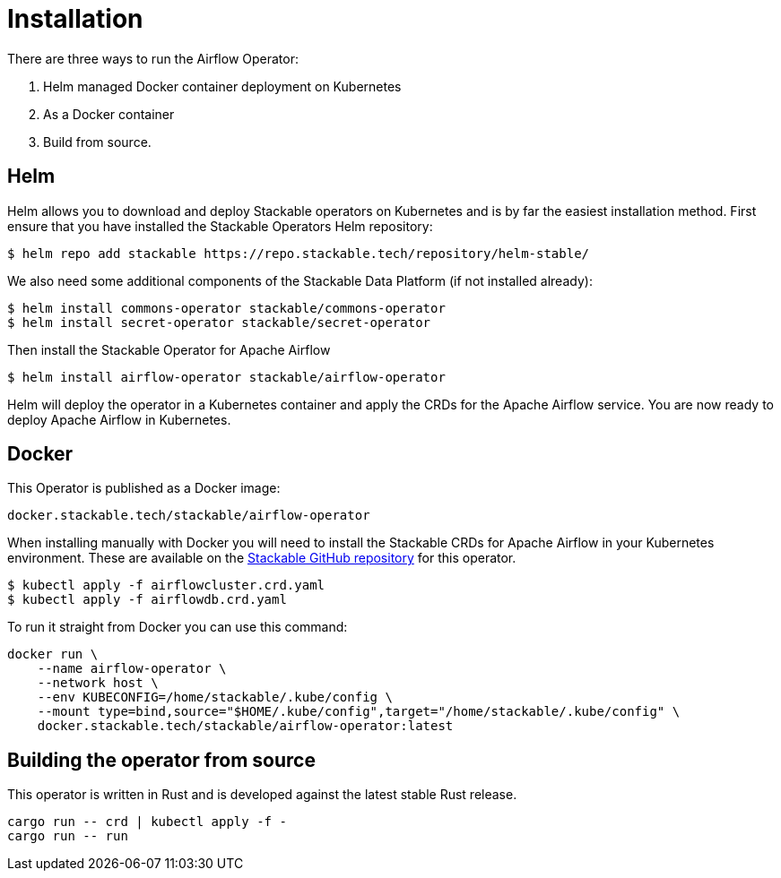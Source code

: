 = Installation

There are three ways to run the Airflow Operator:

1. Helm managed Docker container deployment on Kubernetes

2. As a Docker container

3. Build from source.

== Helm

Helm allows you to download and deploy Stackable operators on Kubernetes and is by far the easiest
installation method. First ensure that you have installed the Stackable Operators Helm repository:
[source,bash]
----
$ helm repo add stackable https://repo.stackable.tech/repository/helm-stable/
----

We also need some additional components of the Stackable Data Platform (if not installed already):
[source,bash]
----
$ helm install commons-operator stackable/commons-operator
$ helm install secret-operator stackable/secret-operator
----

Then install the Stackable Operator for Apache Airflow
[source,bash]
----
$ helm install airflow-operator stackable/airflow-operator
----

Helm will deploy the operator in a Kubernetes container and apply the CRDs for the Apache Airflow
service. You are now ready to deploy Apache Airflow in Kubernetes.

== Docker

This Operator is published as a Docker image:

[source]
----
docker.stackable.tech/stackable/airflow-operator
----

When installing manually with Docker you will need to install the Stackable CRDs for Apache Airflow
in your Kubernetes environment. These are available on the
https://github.com/stackabletech/airflow-operator/tree/main/deploy/crd[Stackable GitHub repository]
for this operator.
[source]
----
$ kubectl apply -f airflowcluster.crd.yaml
$ kubectl apply -f airflowdb.crd.yaml
----

To run it straight from Docker you can use this command:
[source,bash]
----
docker run \
    --name airflow-operator \
    --network host \
    --env KUBECONFIG=/home/stackable/.kube/config \
    --mount type=bind,source="$HOME/.kube/config",target="/home/stackable/.kube/config" \
    docker.stackable.tech/stackable/airflow-operator:latest
----

== Building the operator from source

This operator is written in Rust and is developed against the latest stable Rust release.

[source]
----
cargo run -- crd | kubectl apply -f -
cargo run -- run
----
